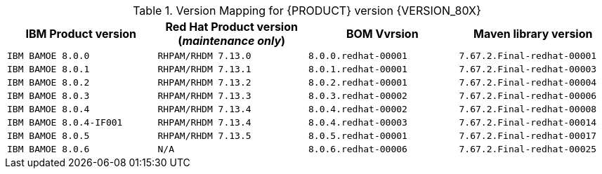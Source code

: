 .Version Mapping for {PRODUCT} version {VERSION_80X}
[cols="2,2,2,2"]
|===
| IBM Product version | Red Hat Product version (_maintenance only_) | BOM Vvrsion | Maven library version

| `IBM BAMOE 8.0.0`   
| `RHPAM/RHDM 7.13.0`
| `8.0.0.redhat-00001`   
| `7.67.2.Final-redhat-00001`              

| `IBM BAMOE 8.0.1`   
| `RHPAM/RHDM 7.13.1`
| `8.0.1.redhat-00001`   
| `7.67.2.Final-redhat-00003`              

| `IBM BAMOE 8.0.2`   
| `RHPAM/RHDM 7.13.2`
| `8.0.2.redhat-00001`   
| `7.67.2.Final-redhat-00004`              

| `IBM BAMOE 8.0.3`   
| `RHPAM/RHDM 7.13.3`
| `8.0.3.redhat-00002`   
| `7.67.2.Final-redhat-00006`              

| `IBM BAMOE 8.0.4`   
| `RHPAM/RHDM 7.13.4`
| `8.0.4.redhat-00002`   
| `7.67.2.Final-redhat-00008`              

| `IBM BAMOE 8.0.4-IF001`   
| `RHPAM/RHDM 7.13.4`
| `8.0.4.redhat-00003`   
| `7.67.2.Final-redhat-00014`

| `IBM BAMOE 8.0.5`   
| `RHPAM/RHDM 7.13.5`
| `8.0.5.redhat-00001` 
| `7.67.2.Final-redhat-00017`

| `IBM BAMOE 8.0.6`   
| `N/A`
| `8.0.6.redhat-00006` 
| `7.67.2.Final-redhat-00025`

|===

